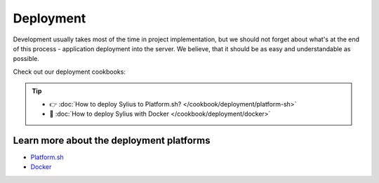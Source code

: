 Deployment
==========

Development usually takes most of the time in project implementation, but we should not forget about what's at the end of this process -
application deployment into the server. We believe, that it should be as easy and understandable as possible.

Check out our deployment cookbooks:


.. tip::

    - 👉 :doc:`How to deploy Sylius to Platform.sh? </cookbook/deployment/platform-sh>`
    - 🐳 :doc:`How to deploy Sylius with Docker </cookbook/deployment/docker>`

Learn more about the deployment platforms
-----------------------------------------

* `Platform.sh <https://docs.platform.sh>`_
* `Docker <https://docker.com/>`_
